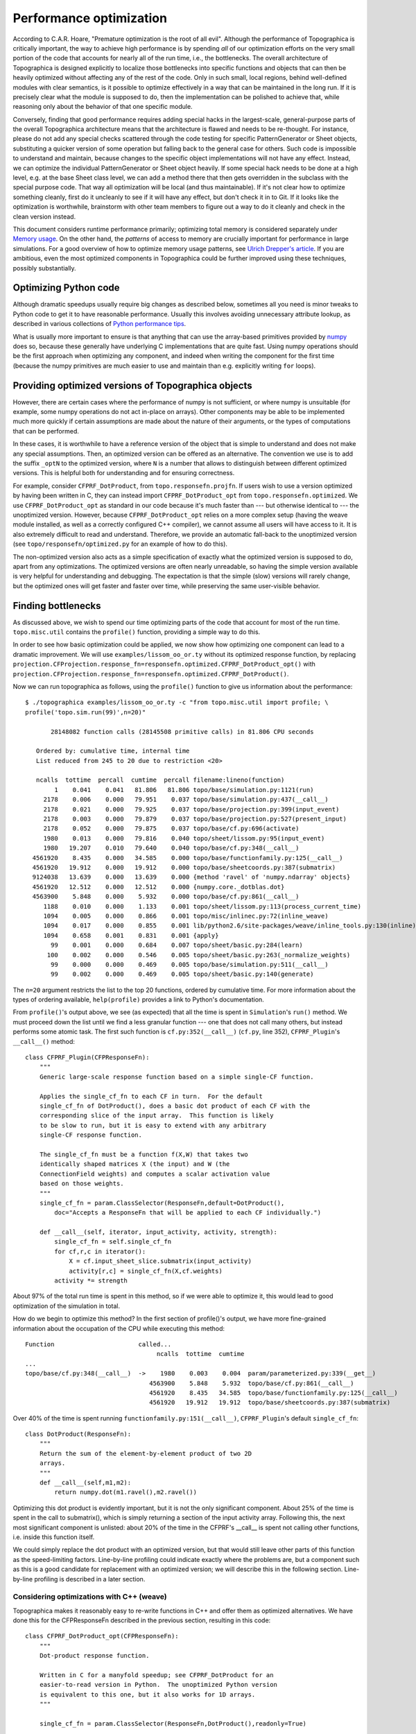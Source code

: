 ************************
Performance optimization
************************

According to C.A.R. Hoare, "Premature optimization is the root of
all evil". Although the performance of Topographica is critically
important, the way to achieve high performance is by spending *all*
of our optimization efforts on the very small portion of the code
that accounts for nearly all of the run time, i.e., the bottlenecks.
The overall architecture of Topographica is designed explicitly to
localize those bottlenecks into specific functions and objects that
can then be heavily optimized without affecting any of the rest of
the code. Only in such small, local regions, behind well-defined
modules with clear semantics, is it possible to optimize effectively
in a way that can be maintained in the long run. If it is precisely
clear what the module is supposed to do, then the implementation can
be polished to achieve that, while reasoning only about the behavior
of that one specific module.

Conversely, finding that good performance requires adding special
hacks in the largest-scale, general-purpose parts of the overall
Topographica architecture means that the architecture is flawed and
needs to be re-thought. For instance, please do not add any special
checks scattered through the code testing for specific
PatternGenerator or Sheet objects, substituting a quicker version of
some operation but falling back to the general case for others. Such
code is impossible to understand and maintain, because changes to
the specific object implementations will not have any effect.
Instead, we can optimize the individual PatternGenerator or Sheet
object heavily. If some special hack needs to be done at a high
level, e.g. at the base Sheet class level, we can add a method there
that then gets overridden in the subclass with the special purpose
code. That way all optimization will be local (and thus
maintainable). If it's not clear how to optimize something cleanly,
first do it uncleanly to see if it will have any effect, but don't
check it in to Git. If it looks like the optimization is worthwhile,
brainstorm with other team members to figure out a way to do it
cleanly and check in the clean version instead.

This document considers runtime performance primarily; optimizing
total memory is considered separately under `Memory usage`_. On the
other hand, the *patterns* of access to memory are crucially
important for performance in large simulations. For a good overview
of how to optimize memory usage patterns, see `Ulrich Drepper's
article`_. If you are ambitious, even the most optimized components
in Topographica could be further improved using these techniques,
possibly substantially.

Optimizing Python code
----------------------

Although dramatic speedups usually require big changes as described
below, sometimes all you need is minor tweaks to Python code to get
it to have reasonable performance. Usually this involves avoiding
unnecessary attribute lookup, as described in various collections of
`Python performance tips`_.

What is usually more important to ensure is that anything that can
use the array-based primitives provided by `numpy`_ does so, because
these generally have underlying C implementations that are quite
fast. Using numpy operations should be the first approach when
optimizing any component, and indeed when writing the component for
the first time (because the numpy primitives are much easier to use
and maintain than e.g. explicitly writing ``for`` loops).

Providing optimized versions of Topographica objects
----------------------------------------------------

However, there are certain cases where the performance of numpy is
not sufficient, or where numpy is unsuitable (for example, some
numpy operations do not act in-place on arrays). Other components
may be able to be implemented much more quickly if certain
assumptions are made about the nature of their arguments, or the
types of computations that can be performed.

In these cases, it is worthwhile to have a reference version of the
object that is simple to understand and does not make any special
assumptions. Then, an optimized version can be offered as an
alternative. The convention we use is to add the suffix ``_optN`` to
the optimized version, where ``N`` is a number that allows to
distinguish between different optimized versions. This is helpful
both for understanding and for ensuring correctness.

For example, consider ``CFPRF_DotProduct``, from
``topo.responsefn.projfn``. If users wish to use a version optimized
by having been written in C, they can instead import
``CFPRF_DotProduct_opt`` from ``topo.responsefn.optimized``. We use
``CFPRF_DotProduct_opt`` as standard in our code because it's much
faster than --- but otherwise identical to --- the unoptimized
version. However, because ``CFPRF_DotProduct_opt`` relies on a more
complex setup (having the weave module installed, as well as a
correctly configured C++ compiler), we cannot assume all users will
have access to it. It is also extremely difficult to read and
understand. Therefore, we provide an automatic fall-back to the
unoptimized version (see ``topo/responsefn/optimized.py`` for an
example of how to do this).

The non-optimized version also acts as a simple specification of
exactly what the optimized version is supposed to do, apart from any
optimizations. The optimized versions are often nearly unreadable,
so having the simple version available is very helpful for
understanding and debugging. The expectation is that the simple
(slow) versions will rarely change, but the optimized ones will get
faster and faster over time, while preserving the same user-visible
behavior.

Finding bottlenecks
-------------------

As discussed above, we wish to spend our time optimizing parts of
the code that account for most of the run time. ``topo.misc.util``
contains the ``profile()`` function, providing a simple way to do
this.

In order to see how basic optimization could be applied, we now show
how optimizing one component can lead to a dramatic improvement. We
will use ``examples/lissom_oo_or.ty`` without its optimized response
function, by replacing
``projection.CFProjection.response_fn=responsefn.optimized.CFPRF_DotProduct_opt()``
with
``projection.CFProjection.response_fn=responsefn.optimized.CFPRF_DotProduct()``.

Now we can run topographica as follows, using the ``profile()``
function to give us information about the performance:

::

  $ ./topographica examples/lissom_oo_or.ty -c "from topo.misc.util import profile; \
  profile('topo.sim.run(99)',n=20)"  

         28148082 function calls (28145508 primitive calls) in 81.806 CPU seconds

     Ordered by: cumulative time, internal time
     List reduced from 245 to 20 due to restriction <20>

     ncalls  tottime  percall  cumtime  percall filename:lineno(function)
          1    0.041    0.041   81.806   81.806 topo/base/simulation.py:1121(run)
       2178    0.006    0.000   79.951    0.037 topo/base/simulation.py:437(__call__)
       2178    0.021    0.000   79.925    0.037 topo/base/projection.py:399(input_event)
       2178    0.003    0.000   79.879    0.037 topo/base/projection.py:527(present_input)
       2178    0.052    0.000   79.875    0.037 topo/base/cf.py:696(activate)
       1980    0.013    0.000   79.816    0.040 topo/sheet/lissom.py:95(input_event)
       1980   19.207    0.010   79.640    0.040 topo/base/cf.py:348(__call__)
    4561920    8.435    0.000   34.585    0.000 topo/base/functionfamily.py:125(__call__)
    4561920   19.912    0.000   19.912    0.000 topo/base/sheetcoords.py:387(submatrix)
    9124038   13.639    0.000   13.639    0.000 {method 'ravel' of 'numpy.ndarray' objects}
    4561920   12.512    0.000   12.512    0.000 {numpy.core._dotblas.dot}
    4563900    5.848    0.000    5.932    0.000 topo/base/cf.py:861(__call__)
       1188    0.010    0.000    1.133    0.001 topo/sheet/lissom.py:113(process_current_time)
       1094    0.005    0.000    0.866    0.001 topo/misc/inlinec.py:72(inline_weave)
       1094    0.017    0.000    0.855    0.001 lib/python2.6/site-packages/weave/inline_tools.py:130(inline)
       1094    0.658    0.001    0.831    0.001 {apply}
         99    0.001    0.000    0.684    0.007 topo/sheet/basic.py:284(learn)
        100    0.002    0.000    0.546    0.005 topo/sheet/basic.py:263(_normalize_weights)
         99    0.000    0.000    0.469    0.005 topo/base/simulation.py:511(__call__)
         99    0.002    0.000    0.469    0.005 topo/sheet/basic.py:140(generate)

The ``n=20`` argument restricts the list to the top 20 functions,
ordered by cumulative time. For more information about the types of
ordering available, ``help(profile)`` provides a link to Python's
documentation.

From ``profile()``'s output above, we see (as expected) that all the
time is spent in ``Simulation``'s ``run()`` method. We must proceed
down the list until we find a less granular function --- one that
does not call many others, but instead performs some atomic task.
The first such function is ``cf.py:352(__call__)`` (``cf.py``, line
352), ``CFPRF_Plugin``'s ``__call__()`` method:

::

    class CFPRF_Plugin(CFPResponseFn):
        """
        Generic large-scale response function based on a simple single-CF function.

        Applies the single_cf_fn to each CF in turn.  For the default
        single_cf_fn of DotProduct(), does a basic dot product of each CF with the
        corresponding slice of the input array.  This function is likely
        to be slow to run, but it is easy to extend with any arbitrary
        single-CF response function.

        The single_cf_fn must be a function f(X,W) that takes two
        identically shaped matrices X (the input) and W (the
        ConnectionField weights) and computes a scalar activation value
        based on those weights.
        """
        single_cf_fn = param.ClassSelector(ResponseFn,default=DotProduct(),
            doc="Accepts a ResponseFn that will be applied to each CF individually.")
            
        def __call__(self, iterator, input_activity, activity, strength):
            single_cf_fn = self.single_cf_fn
            for cf,r,c in iterator():
                X = cf.input_sheet_slice.submatrix(input_activity)
                activity[r,c] = single_cf_fn(X,cf.weights)
            activity *= strength

About 97% of the total run time is spent in this method, so if we
were able to optimize it, this would lead to good optimization of
the simulation in total.

How do we begin to optimize this method? In the first section of
profile()'s output, we have more fine-grained information about the
occupation of the CPU while executing this method:

::

  Function                       called...
                                      ncalls  tottime  cumtime
  ...
  topo/base/cf.py:348(__call__)  ->    1980    0.003    0.004  param/parameterized.py:339(__get__)
                                    4563900    5.848    5.932  topo/base/cf.py:861(__call__)
                                    4561920    8.435   34.585  topo/base/functionfamily.py:125(__call__)
                                    4561920   19.912   19.912  topo/base/sheetcoords.py:387(submatrix)

Over 40% of the time is spent running
``functionfamily.py:151(__call__)``, ``CFPRF_Plugin``'s default
``single_cf_fn``:

::

    class DotProduct(ResponseFn):
        """
        Return the sum of the element-by-element product of two 2D
        arrays.  
        """
        def __call__(self,m1,m2):
            return numpy.dot(m1.ravel(),m2.ravel())

Optimizing this dot product is evidently important, but it is not
the only significant component. About 25% of the time is spent in
the call to submatrix(), which is simply returning a section of the
input activity array. Following this, the next most significant
component is unlisted: about 20% of the time in the CFPRF's
\_\_call\_\_ is spent not calling other functions, i.e. inside this
function itself.

We could simply replace the dot product with an optimized version,
but that would still leave other parts of this function as the
speed-limiting factors. Line-by-line profiling could indicate
exactly where the problems are, but a component such as this is a
good candidate for replacement with an optimized version; we will
describe this in the following section. Line-by-line profiling is
described in a later section.

Considering optimizations with C++ (weave)
~~~~~~~~~~~~~~~~~~~~~~~~~~~~~~~~~~~~~~~~~~

Topographica makes it reasonably easy to re-write functions in C++
and offer them as optimized alternatives. We have done this for the
CFPResponseFn described in the previous section, resulting in this
code:

::

    class CFPRF_DotProduct_opt(CFPResponseFn):
        """
        Dot-product response function.

        Written in C for a manyfold speedup; see CFPRF_DotProduct for an
        easier-to-read version in Python.  The unoptimized Python version
        is equivalent to this one, but it also works for 1D arrays.
        """

        single_cf_fn = param.ClassSelector(ResponseFn,DotProduct(),readonly=True)    

        def __call__(self, iterator, input_activity, activity, strength, **params):
               
            temp_act = activity
            irows,icols = input_activity.shape
            X = input_activity.ravel()
            cfs = iterator.flatcfs
            num_cfs = len(cfs)
            mask = iterator.mask.data

            cf_type = iterator.cf_type
            
            code = c_header + """
                DECLARE_SLOT_OFFSET(weights,cf_type);
                DECLARE_SLOT_OFFSET(input_sheet_slice,cf_type);

                npfloat *tact = temp_act;

                for (int r=0; r < num_cfs; ++r) {
                    if((*mask++) == 0.0)
                        *tact = 0;
                    else {
                        PyObject *cf = PyList_GetItem(cfs,r);

                        CONTIGUOUS_ARRAY_FROM_SLOT_OFFSET(float,weights,cf)
                        LOOKUP_FROM_SLOT_OFFSET(int,input_sheet_slice,cf);

                        UNPACK_FOUR_TUPLE(int,rr1,rr2,cc1,cc2,input_sheet_slice);

                        double tot = 0.0;
                        npfloat *xj = X+icols*rr1+cc1;

                        // computes the dot product
                        for (int i=rr1; i < rr2; ++i) {
                            npfloat *xi = xj;
                            float *wi = weights;     
                            for (int j=cc1; j < cc2; ++j) {
                                tot += *wi * *xi;
                                ++wi;
                                ++xi;
                            }
                            xj += icols;
                            weights += cc2-cc1;
                        }  
                        *tact = tot*strength;

                        DECREF_CONTIGUOUS_ARRAY(weights);
                    }
                    ++tact;    
                }
            """
            inline(code, ['mask','X', 'strength', 'icols', 'temp_act','cfs','num_cfs','cf_type'], 
                   local_dict=locals(), headers=[''])

Replacing the CFP function with one written entirely in C++ (by
reverting the line previously edited), we get the following profile:

::

  ./topographica examples/lissom_oo_or.ty -c "from topo.misc.util import profile; profile('topo.sim.run(99)',n=20)"  
     
           778542 function calls (775968 primitive calls) in 4.691 CPU seconds

     Ordered by: cumulative time, internal time
     List reduced from 239 to 20 due to restriction <20>

     ncalls  tottime  percall  cumtime  percall filename:lineno(function)
          1    0.039    0.039    4.691    4.691 topo/base/simulation.py:1121(run)
       3074    0.018    0.000    3.359    0.001 topo/misc/inlinec.py:72(inline_weave)
       3074    0.045    0.000    3.326    0.001 lib/python2.6/site-packages/weave/inline_tools.py:130(inline)
       3074    3.101    0.001    3.273    0.001 {apply}
       2178    0.006    0.000    2.838    0.001 topo/base/simulation.py:437(__call__)
       2178    0.019    0.000    2.814    0.001 topo/base/projection.py:399(input_event)
       2178    0.003    0.000    2.770    0.001 topo/base/projection.py:527(present_input)
       2178    0.055    0.000    2.767    0.001 topo/base/cf.py:696(activate)
       1980    0.012    0.000    2.703    0.001 topo/sheet/lissom.py:95(input_event)
       2178    0.021    0.000    2.642    0.001 topo/responsefn/optimized.py:35(__call__)
       1188    0.010    0.000    1.135    0.001 topo/sheet/lissom.py:113(process_current_time)
         99    0.001    0.000    0.680    0.007 topo/sheet/basic.py:284(learn)
        100    0.003    0.000    0.545    0.005 topo/sheet/basic.py:263(_normalize_weights)
         99    0.000    0.000    0.469    0.005 topo/base/simulation.py:511(__call__)
         99    0.002    0.000    0.468    0.005 topo/sheet/basic.py:140(generate)
     297/99    0.016    0.000    0.451    0.005 topo/base/patterngenerator.py:116(__call__)
       1089    0.112    0.000    0.446    0.000 topo/base/projection.py:462(activate)
         99    0.013    0.000    0.403    0.004 topo/pattern/basic.py:589(function)
        400    0.002    0.000    0.327    0.001 topo/base/cf.py:719(apply_learn_output_fns)
        400    0.003    0.000    0.318    0.001 topo/transferfn/optimized.py:33(__call__)

The simulation is now almost 20 times faster than the Numpy version.

The C++ code adds extra work: for maintenance, for deployment on
different platforms, and for user understanding --- so it has to be
justified, meaning it should provide large speedups. In this case,
the performance improvement justifies the additional costs (which
have been substantial in terms of maintenance and platform support
--- although platform support cost is diluted by all such C++
functions, and any added in the future).

While making this kind of investigation, you must check that
simulations run with different versions of a function are producing
the same results. In particular, when working with optimized C++
functions, it is possible for one version to appear much faster than
another when in fact the computations being performed are not
equivalent.

A final consideration is to ensure that the profile run times are
long enough to obtain reliable results. For shorter runs, it would
be necessary to repeat them to find a reasonable estimate of the
minimum time.

.. _line-by-line:

Line-by-line profiling
~~~~~~~~~~~~~~~~~~~~~~

The profile function described above (which uses Python's inbuilt
profiling) only reports time spent inside functions, but gives no
information about how that time is spent. There is also an optional
line-by-line profiling package available that gives information
about how the time is spent inside one or two specific functions.
So, for instance, if you have a function that does various
operations on arrays, you can now see how long all those operations
take relative to each other. That might allow you to identify a
bottleneck in the function easily. (Note that before doing a
line-by-line profile of a function, you should previously have
identified that function as a bottleneck using the profiling
function described earlier. Otherwise, optimizing the function will
result in little performance gain overall.)

The line-by-line profiling package is not yet built by default. If
you want to build it, execute the following from your Topographica
directory:

::

    $ make -C external line_profiler

Then, the easiest way to use the new package is to:

#. put the following two lines into ``~/ipy_user_conf.py`` (in the
   ``main()`` function):

   ::

       import line_profiler
       ip.expose_magic('lprun',line_profiler.magic_lprun)

#. use ``%lprun`` from the Topographica prompt

Examples
^^^^^^^^

To profile topo.base.cf.ConnectionField's
\_create\_input\_sheet\_slice() method while starting the lissom.ty
script:

::

    $ ./topographica
    topo_t000000.00_c1>>> from topo.base.cf import ConnectionField
    topo_t000000.00_c2>>> %lprun -f ConnectionField._create_input_sheet_slice execfile("examples/lissom.ty")

To profile calling of topo.transferfn.HomeoStaticMaxEnt while
Topographica is running:

::

    $ ./topographica -i contrib/lesi.ty
    topo_t000000.00_c1>>> from topo.transferfn import HomeostaticMaxEnt
    topo_t000000.00_c2>>> %lprun -f HomeostaticMaxEnt.__call__ topo.sim.run(30)

The output you get is something like this:

::

  Timer unit: 1e-06 s

  File: /disk/data1/workspace/v1cball/topographica/topo/transferfn/basic.py
  Function: __call__ at line 749
  Total time: 0.955004 s

  Line Hits   Time  PerHit %Time Line Contents
  ================================================
  749                           def __call__(self,x):      
  750   450  13003   28.9   1.4    if self.first_call:
  751     1      9    9.0   0.0         self.first_call = False
  752     1     20   20.0   0.0         if self.a_init==None:
  753     1    817  817.0   0.1             self.a = self.random_generator.uniform(low=10, high=20,size=x.shape)
  754                                   else:
  755                                       self.a = ones(x.shape, x.dtype.char) * self.a_init
  756     1     27   27.0   0.0         if self.b_init==None:
  757     1    411  411.0   0.0             self.b = self.random_generator.uniform(low=-8.0, high=-4.0,size=x.shape)
  758                                   else:
  759                                       self.b = ones(x.shape, x.dtype.char) * self.b_init
  760     1    128  128.0   0.0        self.y_avg = zeros(x.shape, x.dtype.char) 
  761                            
  762                              # Apply sigmoid function to x, resulting in what Triesch calls y
  763   450  88485  196.6   9.3     x_orig = copy.copy(x)
  764                              
  765   450  24277   53.9   2.5     x *= 0.0
  766   450 662809 1472.9  69.4     x += 1.0 / (1.0 + exp(-(self.a*x_orig + self.b)))
  767                                      
  768                            
  769   450   5979   13.3   0.6    self.n_step += 1
  770   450  34237   76.1   3.6    if self.n_step == self.step:
  771    30    253    8.4   0.0        self.n_step = 0
  772    30    654   21.8   0.1        if self.plastic:                
  773    30  19448  648.3   2.0            self.y_avg = (1.0-self.smoothing)*x + self.smoothing*self.y_avg 
  774                                      
  775                                      # Update a and b
  776    30  65652 2188.4   6.9            self.a += self.eta * (1.0/self.a + x_orig - (2.0 + 1.0/self.mu)*...
  777    30  38795 1293.2   4.1            self.b += self.eta * (1.0 - (2.0 + 1.0/self.mu)*x + x*x/self.mu)


From this output, you can see that 69.4% of the time is spent in
line 766, which is thus the best place to start optimizing (e.g. by
using a lookup table for the sigmoid function, in this case).

.. _Memory usage: memuse.html
.. _Ulrich Drepper's article: http://lwn.net/Articles/250967/
.. _Python performance tips: http://wiki.python.org/moin/PythonSpeed/PerformanceTips
.. _numpy: http://numpy.scipy.org/
